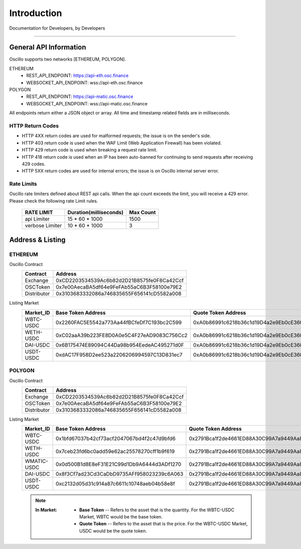 Introduction
************


Documentation for Developers,
by Developers


-----



.. _general_info:

General API Information
=======================

Oscillo supports two networks [ETHEREUM, POLYGON].



ETHEREUM
   - REST_API_ENDPOINT: https://api-eth.osc.finance
   - WEBSOCKET_API_ENDPOINT: wss://api-eth.osc.finance

POLYGON
   - REST_API_ENDPOINT: https://api-matic.osc.finance
   - WEBSOCKET_API_ENDPOINT: wss://api-matic.osc.finance


All endpoints return either a JSON object or array.
All time and timestamp related fields are in milliseconds.

HTTP Return Codes
-----------------

- HTTP 4XX return codes are used for malformed requests; the issue is on the sender's side.
- HTTP 403 return code is used when the WAF Limit (Web Application Firewall) has been violated.
- HTTP 429 return code is used when breaking a request rate limit.
- HTTP 418 return code is used when an IP has been auto-banned for continuing to send requests after receiving 429 codes.
- HTTP 5XX return codes are used for internal errors; the issue is on Oscillo internal server error.





Rate Limits
-----------

Oscillo rate limiters defined about REST api calls.
When the api count exceeds the limit, you will receive a 429 error. Please check the following rate Limit rules.

    ===================== =========================== =======================
    RATE LIMIT             Duration(milliseconds)       Max Count
    ===================== =========================== =======================
    api Limiter            15 * 60 * 1000               1500
    verbose Limiter        10 * 60 * 1000               3
    ===================== =========================== =======================




.. _address:

Address & Listing
=================



ETHEREUM
--------

Oscillo Contract
    ===================== ====================================================== 
    Contract               Address                   
    ===================== ====================================================== 
    Exchange               0xCD2203534539Ac6b82d2D21B8575fe0F8Ca42Ccf          
    OSCToken               0x7e00AecaBA5df64e9FeFAb55aC6B3F58100e79E2  
    Distributor            0x3103683332086a746835655F656141cD5582a008         
    ===================== ====================================================== 


Listing Market
    ===================== ====================================================== ======================================================
    Market_ID             Base Token Address                                      Quote Token Address
    ===================== ====================================================== ======================================================
      WBTC-USDC             0x2260FAC5E5542a773Aa44fBCfeDf7C193bc2C599              0xA0b86991c6218b36c1d19D4a2e9Eb0cE3606eB48
      WETH-USDC             0xC02aaA39b223FE8D0A0e5C4F27eAD9083C756Cc2              0xA0b86991c6218b36c1d19D4a2e9Eb0cE3606eB48
      DAI-USDC              0x6B175474E89094C44Da98b954EedeAC495271d0F              0xA0b86991c6218b36c1d19D4a2e9Eb0cE3606eB48
      USDT-USDC             0xdAC17F958D2ee523a2206206994597C13D831ec7              0xA0b86991c6218b36c1d19D4a2e9Eb0cE3606eB48
    ===================== ====================================================== ======================================================


POLYGON
-------


Oscillo Contract
    ===================== ====================================================== 
    Contract               Address                   
    ===================== ====================================================== 
    Exchange               0xCD2203534539Ac6b82d2D21B8575fe0F8Ca42Ccf          
    OSCToken               0x7e00AecaBA5df64e9FeFAb55aC6B3F58100e79E2  
    Distributor            0x3103683332086a746835655F656141cD5582a008         
    ===================== ====================================================== 


Listing Market
    ===================== ====================================================== ======================================================
    Market_ID             Base Token Address                                      Quote Token Address
    ===================== ====================================================== ======================================================
      WBTC-USDC             0x1bfd67037b42cf73acf2047067bd4f2c47d9bfd6              0x2791Bca1f2de4661ED88A30C99A7a9449Aa84174
      WETH-USDC             0x7ceb23fd6bc0add59e62ac25578270cff1b9f619              0x2791Bca1f2de4661ED88A30C99A7a9449Aa84174
      WMATIC-USDC           0x0d500B1d8E8eF31E21C99d1Db9A6444d3ADf1270              0x2791Bca1f2de4661ED88A30C99A7a9449Aa84174
      DAI-USDC              0x8f3Cf7ad23Cd3CaDbD9735AFf958023239c6A063              0x2791Bca1f2de4661ED88A30C99A7a9449Aa84174
      USDT-USDC             0xc2132d05d31c914a87c6611c10748aeb04b58e8f              0x2791Bca1f2de4661ED88A30C99A7a9449Aa84174
    ===================== ====================================================== ======================================================






    .. note::

      :In Market:
         * **Base Token** -- Refers to the asset that is the quantity. For the WBTC-USDC Market, WBTC would be the base token.
         * **Quote Token** -- Refers to the asset that is the price. For the WBTC-USDC Market, USDC would be the quote token.
